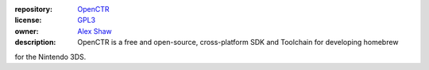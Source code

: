 |Building| |Coverage| |License|

|Logo|

:repository: `OpenCTR <https://github.com/OpenCTR/OpenCTR>`_
:license: `GPL3 <http://www.gnu.org/licenses/gpl-3.0.html>`_
:owner: `Alex Shaw <mailto:alex.shaw.as@gmail.com>`_
:description: OpenCTR is a free and open-source, cross-platform SDK and Toolchain for developing homebrew 
for the Nintendo 3DS.


.. _CMake: http://www.cmake.org/

.. _Python 3: https://www.python.org/

.. _autoconf: https://www.gnu.org/software/autoconf/

.. _automake: https://www.gnu.org/software/automake/

.. _libtool: https://www.gnu.org/software/libtool/

.. _m4: https://www.gnu.org/software/m4/

.. _Git: http://git-scm.com

.. _Sphinx: http://sphinx-doc.org/

.. _mingw-get-setup.exe: http://sourceforge.net/projects/mingw/files/mingw-get-setup.exe

.. _Brew.sh: http://brew.sh/

.. _GNU General Public License: http://www.gnu.org/licenses/gpl.html

.. _LICENSE: ./LICENSE.txt

.. |Building| image:: http://img.shields.io/travis/OpenCTR/OpenCTR/master.svg?style=flat
   :alt: TravisCI build status
   :target: https://travis-ci.org/OpenCTR/OpenCTR

.. |Coverage| image:: http://img.shields.io/coveralls/OpenCTR/OpenCTR/master.svg?style=flat
   :alt: Coveralls.io coverage
   :target: https://coveralls.io/r/OpenCTR/OpenCTR?branch=master

.. |License| image:: http://img.shields.io/badge/license-gpl3-blue.svg?style=flat
   :alt: GNU GPL3 License
   :target: http://www.gnu.org/licenses/gpl-3.0.html

.. |Logo| image:: https://avatars2.githubusercontent.com/u/11789047

